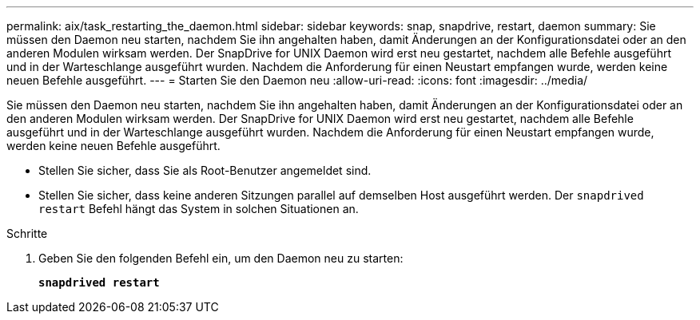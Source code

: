 ---
permalink: aix/task_restarting_the_daemon.html 
sidebar: sidebar 
keywords: snap, snapdrive, restart, daemon 
summary: Sie müssen den Daemon neu starten, nachdem Sie ihn angehalten haben, damit Änderungen an der Konfigurationsdatei oder an den anderen Modulen wirksam werden. Der SnapDrive for UNIX Daemon wird erst neu gestartet, nachdem alle Befehle ausgeführt und in der Warteschlange ausgeführt wurden. Nachdem die Anforderung für einen Neustart empfangen wurde, werden keine neuen Befehle ausgeführt. 
---
= Starten Sie den Daemon neu
:allow-uri-read: 
:icons: font
:imagesdir: ../media/


[role="lead"]
Sie müssen den Daemon neu starten, nachdem Sie ihn angehalten haben, damit Änderungen an der Konfigurationsdatei oder an den anderen Modulen wirksam werden. Der SnapDrive for UNIX Daemon wird erst neu gestartet, nachdem alle Befehle ausgeführt und in der Warteschlange ausgeführt wurden. Nachdem die Anforderung für einen Neustart empfangen wurde, werden keine neuen Befehle ausgeführt.

* Stellen Sie sicher, dass Sie als Root-Benutzer angemeldet sind.
* Stellen Sie sicher, dass keine anderen Sitzungen parallel auf demselben Host ausgeführt werden. Der `snapdrived restart` Befehl hängt das System in solchen Situationen an.


.Schritte
. Geben Sie den folgenden Befehl ein, um den Daemon neu zu starten:
+
`*snapdrived restart*`


